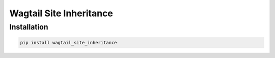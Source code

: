 ===================
Wagtail Site Inheritance
===================


Installation
============

.. code-block:: shell

   pip install wagtail_site_inheritance
